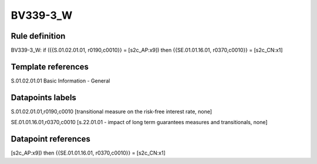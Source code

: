 =========
BV339-3_W
=========

Rule definition
---------------

BV339-3_W: if ({{S.01.02.01.01, r0190,c0010}} = [s2c_AP:x9]) then {{SE.01.01.16.01, r0370,c0010}} = [s2c_CN:x1]


Template references
-------------------

S.01.02.01.01 Basic Information - General


Datapoints labels
-----------------

S.01.02.01.01,r0190,c0010 [transitional measure on the risk-free interest rate, none]

SE.01.01.16.01,r0370,c0010 [s.22.01.01 - impact of long term guarantees measures and transitionals, none]



Datapoint references
--------------------

[s2c_AP:x9]) then {{SE.01.01.16.01, r0370,c0010}} = [s2c_CN:x1]